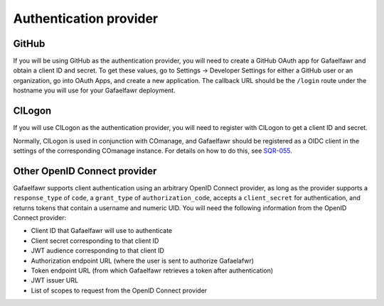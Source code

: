 #######################
Authentication provider
#######################

.. _github-config:

GitHub
------

If you will be using GitHub as the authentication provider, you will need to create a GitHub OAuth app for Gafaelfawr and obtain a client ID and secret.
To get these values, go to Settings → Developer Settings for either a GitHub user or an organization, go into OAuth Apps, and create a new application.
The callback URL should be the ``/login`` route under the hostname you will use for your Gafaelfawr deployment.

.. _cilogon-config:

CILogon
-------

If you will use CILogon as the authentication provider, you will need to register with CILogon to get a client ID and secret.

Normally, CILogon is used in conjunction with COmanage, and Gafaelfawr should be registered as a OIDC client in the settings of the corresponding COmanage instance.
For details on how to do this, see SQR-055_.

.. _SQR-055: https://sqr-055.lsst.io/

Other OpenID Connect provider
-----------------------------

Gafaelfawr supports client authentication using an arbitrary OpenID Connect provider, as long as the provider supports a ``response_type`` of ``code``, a ``grant_type`` of ``authorization_code``, accepts a ``client_secret`` for authentication, and returns tokens that contain a username and numeric UID.
You will need the following information from the OpenID Connect provider:

- Client ID that Gafaelfawr will use to authenticate
- Client secret corresponding to that client ID
- JWT audience corresponding to that client ID
- Authorization endpoint URL (where the user is sent to authorize Gafaelafwr)
- Token endpoint URL (from which Gafaelfawr retrieves a token after authentication)
- JWT issuer URL
- List of scopes to request from the OpenID Connect provider
